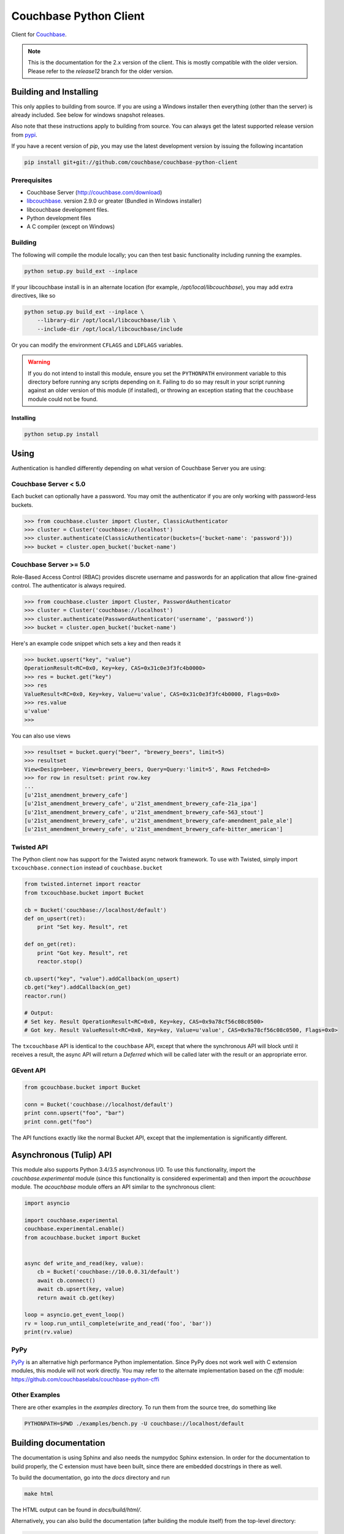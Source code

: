 
=======================
Couchbase Python Client
=======================
.. image:: https://pypip.in/d/couchbase/badge.png
        :target: https://pypi.python.org/pypi/couchbase/

Client for Couchbase_.

.. note::

    This is the documentation for the 2.x version of the client. This is
    mostly compatible with the older version. Please refer to the
    *release12* branch for the older version.

-----------------------
Building and Installing
-----------------------

This only applies to building from source. If you are using a Windows
installer then everything (other than the server) is already included.
See below for windows snapshot releases.

Also note that these instructions apply to building from source.
You can always get the latest supported release version from pypi_.


If you have a recent version of *pip*, you may use the latest development
version by issuing the following incantation

.. code-block:: sh

    pip install git+git://github.com/couchbase/couchbase-python-client

~~~~~~~~~~~~~
Prerequisites
~~~~~~~~~~~~~
.. |libcouchbase_version| replace:: 2.9.0
- Couchbase Server (http://couchbase.com/download)
- libcouchbase_. version |libcouchbase_version| or greater (Bundled in Windows installer)
- libcouchbase development files.
- Python development files
- A C compiler (except on Windows)

~~~~~~~~
Building
~~~~~~~~

The following will compile the module locally; you can then test basic
functionality including running the examples.

.. code-block:: sh

    python setup.py build_ext --inplace


If your libcouchbase install is in an alternate location (for example,
`/opt/local/libcouchbase`), you may add extra directives, like so

.. code-block:: sh

    python setup.py build_ext --inplace \
        --library-dir /opt/local/libcouchbase/lib \
        --include-dir /opt/local/libcouchbase/include

Or you can modify the environment ``CFLAGS`` and ``LDFLAGS`` variables.


.. warning::

    If you do not intend to install this module, ensure you set the
    ``PYTHONPATH`` environment variable to this directory before running
    any scripts depending on it. Failing to do so may result in your script
    running against an older version of this module (if installed), or
    throwing an exception stating that the ``couchbase`` module could not
    be found.


^^^^^^^^^^
Installing
^^^^^^^^^^
.. code-block:: sh

    python setup.py install

-----
Using
-----

Authentication is handled differently depending on what version of Couchbase Server
you are using:

~~~~~~~~~~~~~~~~~~~~~~
Couchbase Server < 5.0
~~~~~~~~~~~~~~~~~~~~~~
Each bucket can optionally have a password. You may omit the authenticator if you
are only working with password-less buckets.

.. code-block:: pycon

    >>> from couchbase.cluster import Cluster, ClassicAuthenticator
    >>> cluster = Cluster('couchbase://localhost')
    >>> cluster.authenticate(ClassicAuthenticator(buckets={'bucket-name': 'password'}))
    >>> bucket = cluster.open_bucket('bucket-name')

~~~~~~~~~~~~~~~~~~~~~~~
Couchbase Server >= 5.0
~~~~~~~~~~~~~~~~~~~~~~~
Role-Based Access Control (RBAC) provides discrete username and passwords for an
application that allow fine-grained control. The authenticator is always required.

.. code-block:: pycon

    >>> from couchbase.cluster import Cluster, PasswordAuthenticator
    >>> cluster = Cluster('couchbase://localhost')
    >>> cluster.authenticate(PasswordAuthenticator('username', 'password'))
    >>> bucket = cluster.open_bucket('bucket-name')

Here's an example code snippet which sets a key and then reads it

.. code-block:: pycon

    >>> bucket.upsert("key", "value")
    OperationResult<RC=0x0, Key=key, CAS=0x31c0e3f3fc4b0000>
    >>> res = bucket.get("key")
    >>> res
    ValueResult<RC=0x0, Key=key, Value=u'value', CAS=0x31c0e3f3fc4b0000, Flags=0x0>
    >>> res.value
    u'value'
    >>>

You can also use views

.. code-block:: pycon

    >>> resultset = bucket.query("beer", "brewery_beers", limit=5)
    >>> resultset
    View<Design=beer, View=brewery_beers, Query=Query:'limit=5', Rows Fetched=0>
    >>> for row in resultset: print row.key
    ...
    [u'21st_amendment_brewery_cafe']
    [u'21st_amendment_brewery_cafe', u'21st_amendment_brewery_cafe-21a_ipa']
    [u'21st_amendment_brewery_cafe', u'21st_amendment_brewery_cafe-563_stout']
    [u'21st_amendment_brewery_cafe', u'21st_amendment_brewery_cafe-amendment_pale_ale']
    [u'21st_amendment_brewery_cafe', u'21st_amendment_brewery_cafe-bitter_american']

~~~~~~~~~~~
Twisted API
~~~~~~~~~~~

The Python client now has support for the Twisted async network framework.
To use with Twisted, simply import ``txcouchbase.connection`` instead of
``couchbase.bucket``

.. code-block:: python

    from twisted.internet import reactor
    from txcouchbase.bucket import Bucket

    cb = Bucket('couchbase://localhost/default')
    def on_upsert(ret):
        print "Set key. Result", ret

    def on_get(ret):
        print "Got key. Result", ret
        reactor.stop()

    cb.upsert("key", "value").addCallback(on_upsert)
    cb.get("key").addCallback(on_get)
    reactor.run()

    # Output:
    # Set key. Result OperationResult<RC=0x0, Key=key, CAS=0x9a78cf56c08c0500>
    # Got key. Result ValueResult<RC=0x0, Key=key, Value=u'value', CAS=0x9a78cf56c08c0500, Flags=0x0>


The ``txcouchbase`` API is identical to the ``couchbase`` API, except that where
the synchronous API will block until it receives a result, the async API will
return a `Deferred` which will be called later with the result or an appropriate
error.

~~~~~~~~~~
GEvent API
~~~~~~~~~~

.. code-block:: python

    from gcouchbase.bucket import Bucket

    conn = Bucket('couchbase://localhost/default')
    print conn.upsert("foo", "bar")
    print conn.get("foo")

The API functions exactly like the normal Bucket API, except that the
implementation is significantly different.

------------------------
Asynchronous (Tulip) API
------------------------

This module also supports Python 3.4/3.5 asynchronous I/O. To use this
functionality, import the `couchbase.experimental` module (since this
functionality is considered experimental) and then import the `acouchbase`
module. The `acouchbase` module offers an API similar to the synchronous
client:

.. code-block:: python

    import asyncio

    import couchbase.experimental
    couchbase.experimental.enable()
    from acouchbase.bucket import Bucket


    async def write_and_read(key, value):
        cb = Bucket('couchbase://10.0.0.31/default')
        await cb.connect()
        await cb.upsert(key, value)
        return await cb.get(key)

    loop = asyncio.get_event_loop()
    rv = loop.run_until_complete(write_and_read('foo', 'bar'))
    print(rv.value)


~~~~
PyPy
~~~~

`PyPy <http://pypy.org>`_ is an alternative high performance Python
implementation. Since PyPy does not work well with C extension modules,
this module will not work directly. You may refer to the alternate
implementation based on the *cffi* module: https://github.com/couchbaselabs/couchbase-python-cffi

~~~~~~~~~~~~~~
Other Examples
~~~~~~~~~~~~~~

There are other examples in the `examples` directory. To run them from the
source tree, do something like

.. code-block:: sh

    PYTHONPATH=$PWD ./examples/bench.py -U couchbase://localhost/default

----------------------
Building documentation
----------------------


The documentation is using Sphinx and also needs the numpydoc Sphinx extension.
In order for the documentation to build properly, the C extension must have
been built, since there are embedded docstrings in there as well.

To build the documentation, go into the `docs` directory and run

.. code-block:: sh

    make html

The HTML output can be found in `docs/build/html/`.


Alternatively, you can also build the documentation (after building the module
itself) from the top-level directory:

.. code-block:: sh

    python setup.py build_sphinx

Once built, the docs will be in in `build/sphinx/html`

-------
Testing
-------

For running the tests, you need the standard `unittest` module, shipped
with Python. Additionally, the `testresources` package is required.

To run them, use either `py.test`, `unittest` or `trial`.

The tests need a running Couchbase instance. For this, a `tests.ini`
file must be present, containing various connection parameters.
An example of this file may be found in `tests.ini.sample`.
You may copy this file to `tests.ini` and modify the values as needed.

The simplest way to run the tests is to declare a `bucket_prefix` in
the `tests.ini` file and run the `setup_tests.py` script to create
them for you.

.. code-block:: sh

    python setup_tests.py

To run the tests::

    nosetests

------------------------------
Support & Additional Resources
------------------------------

If you found an issue, please file it in our JIRA_.
You can ask questions in our forums_ or in the `#libcouchbase` channel on
freenode_.

The `official documentation`_ can be consulted as well for
general Couchbase concepts and offers a more didactic approach to using the
SDK.

-------
License
-------

The Couchbase Python SDK is licensed under the Apache License 2.0.

.. _Couchbase: http://couchbase.com
.. _libcouchbase: http://developer.couchbase.com/documentation/server/4.5/sdk/c/start-using-sdk.html
.. _official documentation: http://developer.couchbase.com/documentation/server/4.5/sdk/python/start-using-sdk.html
.. _JIRA: http://couchbase.com/issues/browse/pycbc
.. _freenode: http://freenode.net/irc_servers.shtml
.. _pypi: http://pypi.python.org/pypi/couchbase
.. _forums: https://forums.couchbase.com
